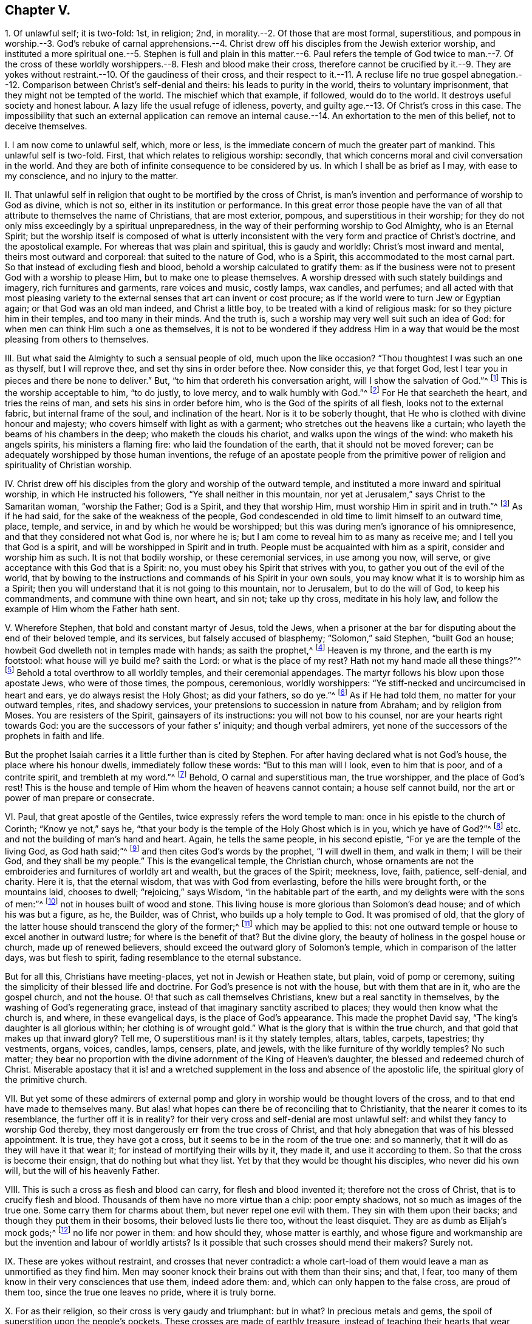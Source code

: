 == Chapter V.

1+++.+++ Of unlawful self; it is two-fold: 1st, in religion; 2nd,
in morality.--2. Of those that are most formal, superstitious,
and pompous in worship.--3. God`'s rebuke of carnal apprehensions.--4.
Christ drew off his disciples from the Jewish exterior worship,
and instituted a more spiritual one.--5. Stephen is full and plain in
this matter.--6. Paul refers the temple of God twice to man.--7. Of the
cross of these worldly worshippers.--8. Flesh and blood make their cross,
therefore cannot be crucified by it.--9. They are yokes
without restraint.--10. Of the gaudiness of their cross,
and their respect to it.--11. A recluse life no true gospel abnegation.--12.
Comparison between Christ`'s self-denial and theirs:
his leads to purity in the world, theirs to voluntary imprisonment,
that they might not be tempted of the world.
The mischief which that example, if followed, would do to the world.
It destroys useful society and honest labour.
A lazy life the usual refuge of idleness, poverty,
and guilty age.--13. Of Christ`'s cross in this case.
The impossibility that such an external application can remove
an internal cause.--14. An exhortation to the men of this belief,
not to deceive themselves.

I+++.+++ I am now come to unlawful self, which, more or less,
is the immediate concern of much the greater part of mankind.
This unlawful self is two-fold.
First, that which relates to religious worship: secondly,
that which concerns moral and civil conversation in the world.
And they are both of infinite consequence to be considered by us.
In which I shall be as brief as I may, with ease to my conscience,
and no injury to the matter.

II. That unlawful self in religion that ought to be mortified by the cross of Christ,
is man`'s invention and performance of worship to God as divine, which is not so,
either in its institution or performance.
In this great error those people have the van of
all that attribute to themselves the name of Christians,
that are most exterior, pompous, and superstitious in their worship;
for they do not only miss exceedingly by a spiritual unpreparedness,
in the way of their performing worship to God Almighty, who is an Eternal Spirit;
but the worship itself is composed of what is utterly inconsistent
with the very form and practice of Christ`'s doctrine,
and the apostolical example.
For whereas that was plain and spiritual, this is gaudy and worldly:
Christ`'s most inward and mental, theirs most outward and corporeal:
that suited to the nature of God, who is a Spirit,
this accommodated to the most carnal part.
So that instead of excluding flesh and blood,
behold a worship calculated to gratify them:
as if the business were not to present God with a worship to please Him,
but to make one to please themselves.
A worship dressed with such stately buildings and imagery, rich furnitures and garments,
rare voices and music, costly lamps, wax candles, and perfumes;
and all acted with that most pleasing variety to
the external senses that art can invent or cost procure;
as if the world were to turn Jew or Egyptian again; or that God was an old man indeed,
and Christ a little boy, to be treated with a kind of religious mask:
for so they picture him in their temples, and too many in their minds.
And the truth is, such a worship may very well suit such an idea of God:
for when men can think Him such a one as themselves,
it is not to be wondered if they address Him in a way that
would be the most pleasing from others to themselves.

III.
But what said the Almighty to such a sensual people of old, much upon the like occasion?
"`Thou thoughtest I was such an one as thyself, but I will reprove thee,
and set thy sins in order before thee.
Now consider this, ye that forget God,
lest I tear you in pieces and there be none to deliver.`"
But, "`to him that ordereth his conversation aright, will I show the salvation of God.`"^
footnote:[Ps. 50:21-23.]
This is the worship acceptable to him, "`to do justly, to love mercy,
and to walk humbly with God.`"^
footnote:[Mic. 6:8.]
For He that searcheth the heart, and tries the reins of man,
and sets his sins in order before him, who is the God of the spirits of all flesh,
looks not to the external fabric, but internal frame of the soul,
and inclination of the heart.
Nor is it to be soberly thought, that He who is clothed with divine honour and majesty;
who covers himself with light as with a garment;
who stretches out the heavens like a curtain;
who layeth the beams of his chambers in the deep; who maketh the clouds his chariot,
and walks upon the wings of the wind: who maketh his angels spirits,
his ministers a flaming fire: who laid the foundation of the earth,
that it should not be moved forever;
can be adequately worshipped by those human inventions,
the refuge of an apostate people from the primitive
power of religion and spirituality of Christian worship.

IV. Christ drew off his disciples from the glory and worship of the outward temple,
and instituted a more inward and spiritual worship, in which He instructed his followers,
"`Ye shall neither in this mountain,
nor yet at Jerusalem,`" says Christ to the Samaritan woman, "`worship the Father;
God is a Spirit, and they that worship Him, must worship Him in spirit and in truth.`"^
footnote:[John 4:21,24]
As if he had said, for the sake of the weakness of the people,
God condescended in old time to limit himself to an outward time, place, temple,
and service, in and by which he would be worshipped;
but this was during men`'s ignorance of his omnipresence,
and that they considered not what God is, nor where he is;
but I am come to reveal him to as many as receive me;
and I tell you that God is a spirit, and will be worshipped in Spirit and in truth.
People must be acquainted with him as a spirit, consider and worship him as such.
It is not that bodily worship, or these ceremonial services, in use among you now,
will serve, or give acceptance with this God that is a Spirit: no,
you must obey his Spirit that strives with you,
to gather you out of the evil of the world,
that by bowing to the instructions and commands of his Spirit in your own souls,
you may know what it is to worship him as a Spirit;
then you will understand that it is not going to this mountain, nor to Jerusalem,
but to do the will of God, to keep his commandments, and commune with thine own heart,
and sin not; take up thy cross, meditate in his holy law,
and follow the example of Him whom the Father hath sent.

V+++.+++ Wherefore Stephen, that bold and constant martyr of Jesus, told the Jews,
when a prisoner at the bar for disputing about the end of their beloved temple,
and its services, but falsely accused of blasphemy; "`Solomon,`" said Stephen,
"`built God an house; howbeit God dwelleth not in temples made with hands;
as saith the prophet,^
footnote:[Acts 7:47-50.]
Heaven is my throne, and the earth is my footstool: what house will ye build me?
saith the Lord: or what is the place of my rest?
Hath not my hand made all these things?`"^
footnote:[Isaiah 66:1-2.]
Behold a total overthrow to all worldly temples, and their ceremonial appendages.
The martyr follows his blow upon those apostate Jews, who were of those times,
the pompous, ceremonious, worldly worshippers:
"`Ye stiff-necked and uncircumcised in heart and ears,
ye do always resist the Holy Ghost; as did your fathers, so do ye.`"^
footnote:[Acts 7:51.]
As if He had told them, no matter for your outward temples, rites, and shadowy services,
your pretensions to succession in nature from Abraham; and by religion from Moses.
You are resisters of the Spirit, gainsayers of its instructions:
you will not bow to his counsel, nor are your hearts right towards God:
you are the successors of your father s`' iniquity; and though verbal admirers,
yet none of the successors of the prophets in faith and life.

But the prophet Isaiah carries it a little further than is cited by Stephen.
For after having declared what is not God`'s house, the place where his honour dwells,
immediately follow these words: "`But to this man will I look, even to him that is poor,
and of a contrite spirit, and trembleth at my word.`"^
footnote:[Isa.
lxvi.]
Behold, O carnal and superstitious man, the true worshipper, and the place of God`'s rest!
This is the house and temple of Him whom the heaven of heavens cannot contain;
a house self cannot build, nor the art or power of man prepare or consecrate.

VI. Paul, that great apostle of the Gentiles,
twice expressly refers the word temple to man:
once in his epistle to the church of Corinth; "`Know ye not,`" says he,
"`that your body is the temple of the Holy Ghost which is in you,
which ye have of God?`"^
footnote:[1 Cor. 6:19,]
etc. and not the building of man`'s hand and heart.
Again, he tells the same people, in his second epistle,
"`For ye are the temple of the living God, as God hath said;`"^
footnote:[2 Cor. 6:16.]
and then cites God`'s words by the prophet, "`I will dwell in them, and walk in them;
I will be their God, and they shall be my people.`"
This is the evangelical temple, the Christian church,
whose ornaments are not the embroideries and furnitures of worldly art and wealth,
but the graces of the Spirit; meekness, love, faith, patience, self-denial, and charity.
Here it is, that the eternal wisdom, that was with God from everlasting,
before the hills were brought forth, or the mountains laid, chooses to dwell;
"`rejoicing,`" says Wisdom, "`in the habitable part of the earth,
and my delights were with the sons of men:`"^
footnote:[Prov. 8:22-23, 25, 31.]
not in houses built of wood and stone.
This living house is more glorious than Solomon`'s dead house;
and of which his was but a figure, as he, the Builder, was of Christ,
who builds up a holy temple to God.
It was promised of old,
that the glory of the latter house should transcend the glory of the former;^
footnote:[Hag. 2:9.]
which may be applied to this:
not one outward temple or house to excel another in outward lustre;
for where is the benefit of that?
But the divine glory, the beauty of holiness in the gospel house or church,
made up of renewed believers, should exceed the outward glory of Solomon`'s temple,
which in comparison of the latter days, was but flesh to spirit,
fading resemblance to the eternal substance.

But for all this, Christians have meeting-places, yet not in Jewish or Heathen state,
but plain, void of pomp or ceremony,
suiting the simplicity of their blessed life and doctrine.
For God`'s presence is not with the house, but with them that are in it,
who are the gospel church, and not the house.
O! that such as call themselves Christians, knew but a real sanctity in themselves,
by the washing of God`'s regenerating grace,
instead of that imaginary sanctity ascribed to places;
they would then know what the church is, and where, in these evangelical days,
is the place of God`'s appearance.
This made the prophet David say, "`The king`'s daughter is all glorious within;
her clothing is of wrought gold.`"
What is the glory that is within the true church,
and that gold that makes up that inward glory?
Tell me, O superstitious man! is it thy stately temples, altars, tables, carpets,
tapestries; thy vestments, organs, voices, candles, lamps, censers, plate, and jewels,
with the like furniture of thy worldly temples?
No such matter;
they bear no proportion with the divine adornment of the King of Heaven`'s daughter,
the blessed and redeemed church of Christ.
Miserable apostacy that it is! and a wretched supplement
in the loss and absence of the apostolic life,
the spiritual glory of the primitive church.

VII.
But yet some of these admirers of external pomp and
glory in worship would be thought lovers of the cross,
and to that end have made to themselves many.
But alas! what hopes can there be of reconciling that to Christianity,
that the nearer it comes to its resemblance, the further off it is in reality?
for their very cross and self-denial are most unlawful self:
and whilst they fancy to worship God thereby,
they most dangerously err from the true cross of Christ,
and that holy abnegation that was of his blessed appointment.
It is true, they have got a cross, but it seems to be in the room of the true one:
and so mannerly, that it will do as they will have it that wear it;
for instead of mortifying their wills by it, they made it, and use it according to them.
So that the cross is become their ensign, that do nothing but what they list.
Yet by that they would be thought his disciples, who never did his own will,
but the will of his heavenly Father.

VIII.
This is such a cross as flesh and blood can carry, for flesh and blood invented it;
therefore not the cross of Christ, that is to crucify flesh and blood.
Thousands of them have no more virtue than a chip: poor empty shadows,
not so much as images of the true one.
Some carry them for charms about them, but never repel one evil with them.
They sin with them upon their backs; and though they put them in their bosoms,
their beloved lusts lie there too, without the least disquiet.
They are as dumb as Elijah`'s mock gods;^
footnote:[1 Kings 18:27.]
no life nor power in them: and how should they, whose matter is earthly,
and whose figure and workmanship are but the invention and labour of worldly artists?
Is it possible that such crosses should mend their makers?
Surely not.

IX. These are yokes without restraint, and crosses that never contradict:
a whole cart-load of them would leave a man as unmortified as they find him.
Men may sooner knock their brains out with them than their sins; and that, I fear,
too many of them know in their very consciences that use them, indeed adore them: and,
which can only happen to the false cross, are proud of them too,
since the true one leaves no pride, where it is truly borne.

X+++.+++ For as their religion, so their cross is very gaudy and triumphant: but in what?
In precious metals and gems, the spoil of superstition upon the people`'s pockets.
These crosses are made of earthly treasure,
instead of teaching their hearts that wear them to deny it: and like men,
they are respected by their finery.
A rich cross shall have many gazers and admirers: the mean in this, as other things,
are more neglected.
I could appeal to themselves of this great vanity and superstition.
O! how very short is this of the blessed cross of Jesus,
that takes away the sins of the world!

XI. Nor is a recluse life, the boasted righteousness of some, much more commendable,
or one whit nearer to the nature of the true cross:
for if it be not unlawful as other things are, it is unnatural,
which true religion teaches not.
The Christian convent and monastery are within, where the soul is encloistered from sin.
And this religious house the true followers of Christ carry about with them,
who exempt not themselves from the conversation of the world,
though they keep themselves from the evil of the world in their conversation.
That is a lazy, rusty, unprofitable self-denial,
burdensome to others to feed their idleness; religious bedlams,
where people are kept lest they should do mischief abroad; patience per force;
self-denial against their will, rather ignorant than virtuous:
and out of the way of temptation, than content in it.
No thanks if they commit not what they are not tempted to commit.
What the eye views not, the heart craves not, as well as rues not.

XII.
The cross of Christ is of another nature; it truly overcomes the world,
and leads a life of purity in the face of its allurements;
they that bear it are not thus chained up, for fear they should bite; nor locked up,
lest they should be stolen away: no, they receive power from Christ their captain,
to resist the evil, and do that which is good in the sight of God; to despise the world,
and love its reproach above its praise; and not only not to offend others,
but love those that offend them: though not for offending them.
What a world should we have if every body, for fear of transgressing,
should mew himself up within four walls!
No such matter;
the perfection of the Christian life extends to every
honest labour or traffic used among men.
This severity is not the effect of Christ`'s free spirit, but a voluntary,
fleshly humility: mere trammels of their own making and putting on,
without prescription or reason.
In all which it is plain they are their own lawgivers, and set their own rule, mulct,
and ransom: a constrained harshness, out of joint to the rest of the creation;
for society is one great end of it, and not to be destroyed for fear of evil;
but sin that spoils it, banished by a steady reproof,
and a conspicuous example of tried virtue.
True godliness does not turn men out of the world, but enables them to live better in it,
and excites their endeavours to mend it; not to hide their candle under a bushel,
but to set it upon a table in a candlestick.
Besides, it is a selfish invention; and that can never be the way of taking up the cross,
which the true cross is therefore taken up to subject.
But again, this humour runs away by itself, and leaves the world behind to be lost;
Christians should keep the helm, and guide the vessel to its port;
not meanly steal out at the stern of the world,
and leave those that are in it without a pilot, to be driven by the fury of evil times,
upon the rock or sand of ruin.
In fine, this sort of life, if taken up by young people, is commonly to cover idleness,
or to pay portions, to save the lazy from the pain of punishment,
or quality from the disgrace of poverty; one will not work, and the other scorns it;
if aged, a long life of guilt sometimes flies to superstition for a refuge,
and after having had its own will in other things,
would finish it in a wilful religion to make God amends.

XIII.
But taking up the cross of Jesus is a more interior exercise:
it is the circumspection and discipline of the soul
in conformity to the divine mind therein revealed.
Does not the body follow the soul, not the soul the body?
Do not such consider, that no outward cell can shut up the soul from lust,
the mind from an infinity of unrighteous imaginations?
The thoughts of man`'s heart are evil, and that continually.
Evil comes from within, and not from without:
how then can an external application remove an internal cause;
or a restraint upon the body, work a confinement of the mind?
which is much less than without doors, for where there is least of action,
there is most time to think; and if those thoughts are not guided by a higher principle,
convents are more mischievous to the world than exchanges.
And yet retirement is both an excellent and needful thing;
crowds and throngs were not much frequented by the ancient holy pilgrims.

XIV.
But then examine, O man, thy foundation, what it is, and who placed thee there;
lest in the end it should appear thou hast put an eternal cheat upon thy own soul.
I must confess I am jealous of the salvation of my own kind,
having found mercy with my heavenly Father.
I would have none to deceive themselves to perdition, especially about religion,
where people are most apt to take all for granted,
and lose infinitely by their own flatteries and neglect.
The inward,
steady righteousness of Jesus is another thing than all
the contrived devotion of poor superstitious man;
and to stand approved in the sight of God, excels that bodily exercise in religion,
resulting from the invention of men.
And the soul that is awakened and preserved by his holy power and spirit,
lives to Him in the way of his own institution, and worships Him in his own spirit,
that is, in the holy sense, life, and leadings of it:
which indeed is the evangelical worship.
Not that I would be thought to slight a true retirement:
for I do not only acknowledge but admire solitude.
Christ himself was an example of it: He loved and chose to frequent mountains, gardens,
and sea-sides.
It is requisite to the growth of piety,
and I reverence the virtue that seeks and uses it;
wishing there were more of it in the world: but then it should be free, not constrained.
What benefit to the mind, to have it for a punishment, and not for a pleasure?
Nay, I have long thought it an error among all sorts, that use not monastic lives,
that they have no retreats for the afflicted, the tempted, the solitary, and the devout,
where they might undisturbedly wait upon God, pass through their religious exercises,
and, being thereby strengthened, may, with more power over their own spirits,
enter into the business of the world again: though the less the better, to be sure.
For divine pleasures are found in a free solitude.
